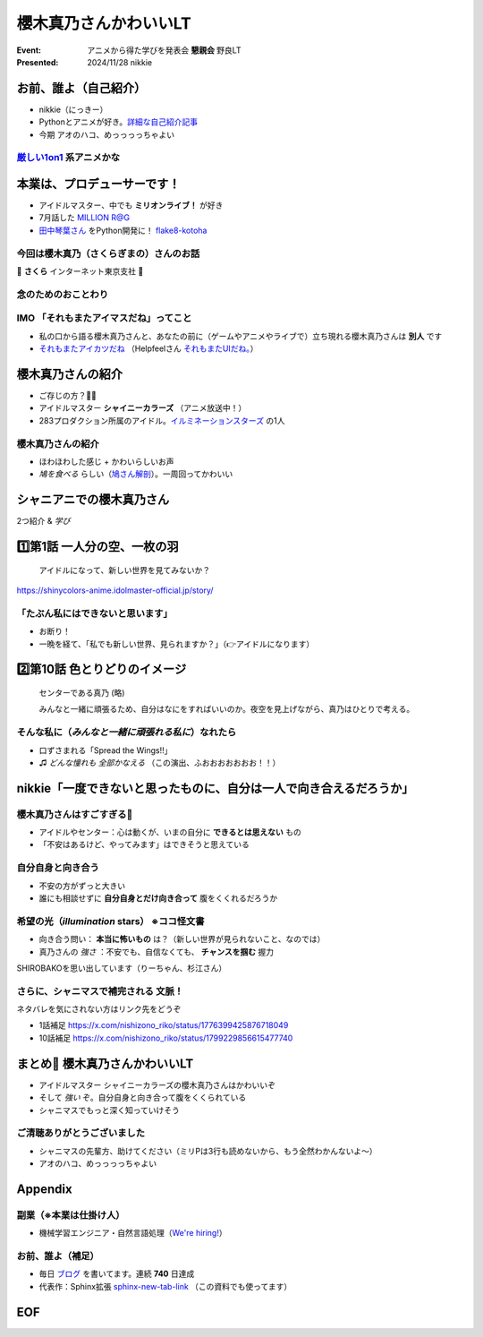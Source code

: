 ======================================================================
櫻木真乃さんかわいいLT
======================================================================

:Event: アニメから得た学びを発表会 **懇親会** 野良LT
:Presented: 2024/11/28 nikkie

お前、誰よ（自己紹介）
======================================================================

* nikkie（にっきー）
* Pythonとアニメが好き。`詳細な自己紹介記事 <https://nikkie-ftnext.hatenablog.com/entry/self-introduction-as-anime-fan-202405>`__
* 今期 アオのハコ、めっっっっちゃよい

`厳しい1on1 <https://x.com/pauli_agile/status/1806334941254586749>`__ 系アニメかな
----------------------------------------------------------------------------------------------------

.. raw:: html

    <blockquote class="twitter-tweet" data-lang="ja" data-align="center" data-dnt="true"><p lang="ja" dir="ltr">毎日１on１してほしい。僕の上司になってください。 <a href="https://t.co/Iy5nRcdSBf">pic.twitter.com/Iy5nRcdSBf</a></p>&mdash; うーたん (@uutan1108) <a href="https://twitter.com/uutan1108/status/1841493777233408239?ref_src=twsrc%5Etfw">2024年10月2日</a></blockquote> <script async src="https://platform.twitter.com/widgets.js" charset="utf-8"></script>

本業は、プロデューサーです！
======================================================================

* アイドルマスター、中でも **ミリオンライブ！** が好き
* 7月話した `MILLION R@G <https://ftnext.github.io/2024-slides/engineers-anime/million-live-and-rag.html>`__
* `田中琴葉さん <https://millionlive-theaterdays.idolmaster-official.jp/idol/kotoha/>`__ をPython開発に！ `flake8-kotoha <https://pypi.org/project/flake8-kotoha/>`__

今回は櫻木真乃（さくらぎまの）さんのお話
--------------------------------------------------

🌸 **さくら** インターネット東京支社 🌸

念のためのおことわり
--------------------------------------------------

.. raw:: html

    <blockquote class="twitter-tweet" data-lang="ja" data-align="center" data-dnt="true"><p lang="ja" dir="ltr">アイマスに古から伝わる格言をひとつ。<br><br>オマエの天海春香と俺の天海春香は別人<br><br>ひとりひとりに自分と担当アイドルの物語がある以上、本質的にユーザーとユーザーとの間に解釈違いは生まれないし、それを否定してはいけない。自らが思うアイドル像を貫き通すのが1番大切で尊いことなのです。　&gt;RT</p>&mdash; 紅木 弘＠アイマスエキスポDay2_Ｐ０２ａ (@hiroshiakagi398) <a href="https://twitter.com/hiroshiakagi398/status/1860565865525313767?ref_src=twsrc%5Etfw">2024年11月24日</a></blockquote>

IMO 「それもまたアイマスだね」ってこと
--------------------------------------------------

* 私の口から語る櫻木真乃さんと、あなたの前に（ゲームやアニメやライブで）立ち現れる櫻木真乃さんは **別人** です
* `それもまたアイカツだね <https://www.nicovideo.jp/watch/sm36102638>`__ （Helpfeelさん `それもまたUIだね。 <https://news.mynavi.jp/techplus/series/user-interface/>`__）

櫻木真乃さんの紹介
======================================================================

* ご存じの方？🙋‍♂️
* アイドルマスター **シャイニーカラーズ** （アニメ放送中！）
* 283プロダクション所属のアイドル。`イルミネーションスターズ <https://shinycolors.idolmaster.jp/idol/illuminationstars/>`__ の1人

櫻木真乃さんの紹介
--------------------------------------------------

* ほわほわした感じ + かわいらしいお声
* *鳩を食べる* らしい（`鳩さん解剖 <https://www.nicovideo.jp/watch/sm36270308>`__）。一周回ってかわいい

.. https://x.com/ftnext/status/1779379309389676823

シャニアニでの櫻木真乃さん
======================================================================

2つ紹介 & *学び*

1️⃣第1話 一人分の空、一枚の羽
======================================================================

    アイドルになって、新しい世界を見てみないか？

https://shinycolors-anime.idolmaster-official.jp/story/

.. 10:45

「たぶん私にはできないと思います」
--------------------------------------------------

* お断り！
* 一晩を経て、「私でも新しい世界、見られますか？」（👉アイドルになります）

2️⃣第10話 色とりどりのイメージ
======================================================================

    センターである真乃 (略)

    みんなと一緒に頑張るため、自分はなにをすればいいのか。夜空を見上げながら、真乃はひとりで考える。

.. 12:50

そんな私に（*みんなと一緒に頑張れる私に*）なれたら
------------------------------------------------------------

* 口ずさまれる「Spread the Wings!!」
* ♫ *どんな憧れも 全部かなえる* （この演出、ふおおおおおおお！！）

nikkie「一度できないと思ったものに、自分は一人で向き合えるだろうか」
======================================================================

櫻木真乃さんはすごすぎる👏
--------------------------------------------------

* アイドルやセンター：心は動くが、いまの自分に **できるとは思えない** もの
* 「不安はあるけど、やってみます」はできそうと思えている

.. なお、センターに関しては、イルミネの2人の存在も支えとして大きいと思う（5話尊い...）

自分自身と向き合う
--------------------------------------------------

* 不安の方がずっと大きい
* 誰にも相談せずに **自分自身とだけ向き合って** 腹をくくれるだろうか

希望の光（*illumination* stars） ※ココ怪文書
--------------------------------------------------

* 向き合う問い： **本当に怖いもの** は？（新しい世界が見られないこと、なのでは）
* 真乃さんの *強さ* ：不安でも、自信なくても、 **チャンスを掴む** 握力

SHIROBAKOを思い出しています（りーちゃん、杉江さん）

さらに、シャニマスで補完される **文脈**！
--------------------------------------------------

ネタバレを気にされない方はリンク先をどうぞ

* 1話補足 https://x.com/nishizono_riko/status/1776399425876718049
* 10話補足 https://x.com/nishizono_riko/status/1799229856615477740

まとめ🌯 櫻木真乃さんかわいいLT
======================================================================

* アイドルマスター シャイニーカラーズの櫻木真乃さんはかわいいぞ
* そして *強い* ぞ。自分自身と向き合って腹をくくられている
* シャニマスでもっと深く知っていけそう

ご清聴ありがとうございました
--------------------------------------------------

* シャニマスの先輩方、助けてください（ミリPは3行も読めないから、もう全然わかんないよ〜）
* アオのハコ、めっっっっちゃよい

Appendix
======================================================================

副業（※本業は仕掛け人）
--------------------------------------------------

* 機械学習エンジニア・自然言語処理（`We're hiring! <https://hrmos.co/pages/uzabase/jobs/1829077236709650481>`__）

.. image:: ../_static/uzabase-white-logo.png

お前、誰よ（補足）
--------------------------------------------------

* 毎日 `ブログ <https://nikkie-ftnext.hatenablog.com/>`__ を書いてます。連続 **740** 日達成
* 代表作：Sphinx拡張 `sphinx-new-tab-link <https://github.com/ftnext/sphinx-new-tab-link>`__ （この資料でも使ってます）

EOF
===
